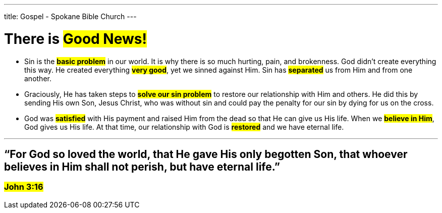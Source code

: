 ---
title: Gospel - Spokane Bible Church
---

= There is #Good News!#

* Sin is the #*basic problem*# in our world. It is why there is so much hurting, pain, and brokenness. God didn’t create everything this way. He created everything #*very good*#, yet we sinned against Him. Sin has #*separated*# us from Him and from one another.

* Graciously, He has taken steps to #*solve our sin problem*# to restore our relationship with Him and others. He did this by sending His own Son, Jesus Christ, who was without sin and could pay the penalty for our sin by dying for us on the cross.

* God was #*satisfied*# with His payment and raised Him from the dead so that He can give us His life. When we #*believe in Him*#, God gives us His life. At that time, our relationship with God is #*restored*# and we have eternal life.

---

== “For God so loved the world, that He gave His only begotten Son, that whoever believes in Him shall not perish, but have eternal life.”

=== #John 3:16#